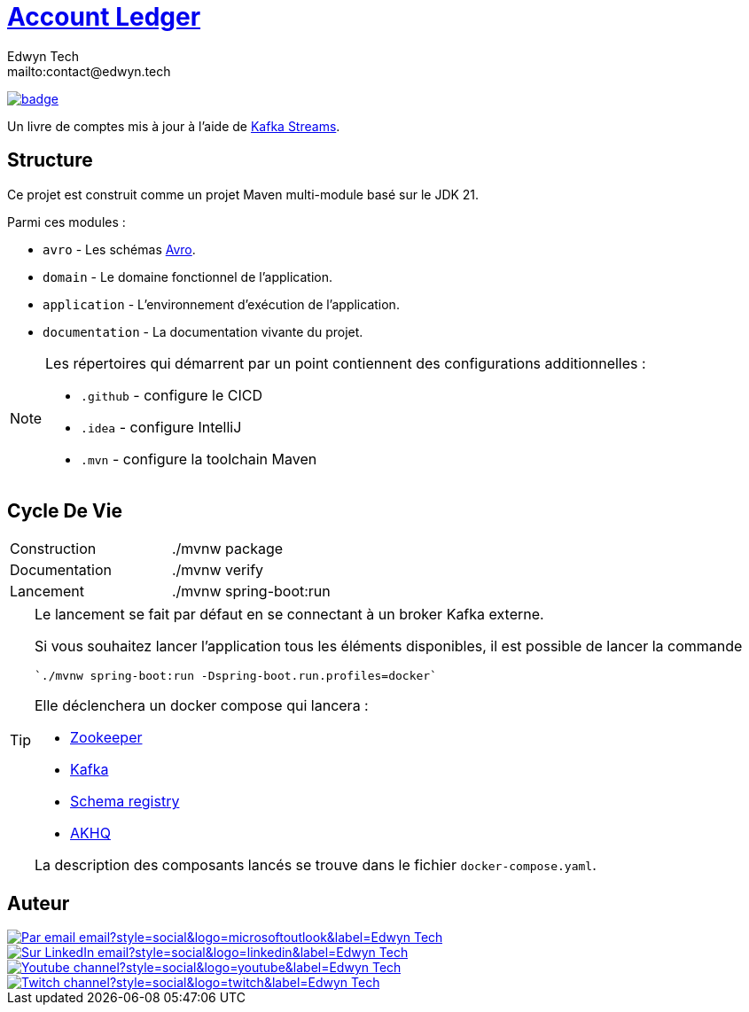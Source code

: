 = {documentation}[Account Ledger]
:author:        Edwyn Tech
:owner:         Edwyntech
:email:         mailto:contact@edwyn.tech
:project:       account-ledger
:key:           {owner}_{project}
:repo:          https://github.com/{owner}/{project}
:documentation: https://{owner}.github.io/{project}
:cicd:          {repo}/actions/workflows/cicd.yaml
:linkedin:      https://www.linkedin.com/company/74937487/
:youtube:       https://www.youtube.com/@EdwynTech
:twitch:        https://www.twitch.tv/edwyntech
:badges:        https://img.shields.io/badge

image:{cicd}/badge.svg[link={cicd},window=_blank]

Un livre de comptes mis à jour à l'aide de link:https://kafka.apache.org/documentation/streams/[Kafka Streams^].

== Structure

Ce projet est construit comme un projet Maven multi-module basé sur le JDK 21.

Parmi ces modules :

* `avro` - Les schémas link:https://avro.apache.org[Avro^].
* `domain` - Le domaine fonctionnel de l'application.
* `application` - L'environnement d'exécution de l'application.
* `documentation` - La documentation vivante du projet.

[NOTE]
====
Les répertoires qui démarrent par un point contiennent des configurations additionnelles :

* `.github` - configure le CICD
* `.idea` - configure IntelliJ
* `.mvn` - configure la toolchain Maven
====

== Cycle De Vie

|===

|Construction|./mvnw package
|Documentation|./mvnw verify
|Lancement|./mvnw spring-boot:run
|===

[TIP]
====
Le lancement se fait par défaut en se connectant à un broker Kafka externe.

Si vous souhaitez lancer l'application tous les éléments disponibles, il est possible de lancer la commande

  `./mvnw spring-boot:run -Dspring-boot.run.profiles=docker`

Elle déclenchera un docker compose qui lancera :

* link:https://zookeeper.apache.org[Zookeeper^]
* link:https://kafka.apache.org[Kafka^]
* link:https://www.confluent.io[Schema registry^]
* link:https://akhq.io[AKHQ^]

La description des composants lancés se trouve dans le fichier `docker-compose.yaml`.
====

== Auteur

image::https://img.shields.io/badge/Par_email-email?style=social&logo=microsoftoutlook&label={author}[link={email}]
image::{badges}/Sur_LinkedIn-email?style=social&logo=linkedin&label={author}[link={linkedin},window=_blank]
image::https://img.shields.io/badge/Youtube-channel?style=social&logo=youtube&label={author}[link={youtube},window=_blank]
image::https://img.shields.io/badge/Twitch-channel?style=social&logo=twitch&label={author}[link={twitch},window=_blank]
